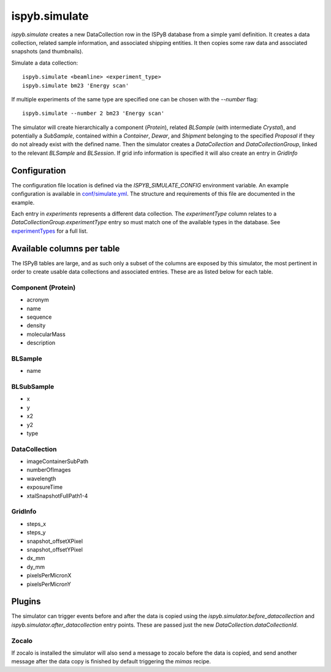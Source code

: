 ==============
ispyb.simulate
==============

`ispyb.simulate` creates a new DataCollection row in the ISPyB database from a simple yaml definition. It creates a data collection, related sample information, and associated shipping entities. It then copies some raw data and associated snapshots (and thumbnails).

Simulate a data collection::

    ispyb.simulate <beamline> <experiment_type>
    ispyb.simulate bm23 'Energy scan'

If multiple experiments of the same type are specified one can be chosen with the `--number` flag::

    ispyb.simulate --number 2 bm23 'Energy scan'


The simulator will create hierarchically a component (`Protein`), related `BLSample` (with intermediate `Crystal`), and potentially a `SubSample`, contained within a `Container`, `Dewar`, and `Shipment` belonging to the specified `Proposal` if they do not already exist with the defined name. Then the simulator creates a `DataCollection` and `DataCollectionGroup`, linked to the relevant `BLSample` and `BLSession`. If grid info information is specified it will also create an entry in `GridInfo`

***************
Configuration
***************

The configuration file location is defined via the `ISPYB_SIMULATE_CONFIG` environment variable. An example configuration is available in `conf/simulate.yml`_. The structure and requirements of this file are documented in the example.

Each entry in `experiments` represents a different data collection. The `experimentType` column relates to a `DataCollectionGroup.experimentType` entry so must match one of the available types in the database. See `experimentTypes`_ for a full list.

.. _conf/simulate.yml: https://github.com/DiamondLightSource/ispyb-api/blob/master/conf/simulate_example.yml
.. _experimentTypes: https://github.com/DiamondLightSource/ispyb-database/blob/master/schemas/ispyb/tables.sql#L1930

***************************
Available columns per table
***************************

The ISPyB tables are large, and as such only a subset of the columns are exposed by this simulator, the most pertinent in order to create usable data collections and associated entries. These are as listed below for each table.

Component (Protein)
-------------------

* acronym
* name
* sequence
* density
* molecularMass
* description

BLSample
-------------

* name

BLSubSample
-------------

* x
* y
* x2
* y2
* type

DataCollection
--------------

* imageContainerSubPath
* numberOfImages
* wavelength
* exposureTime
* xtalSnapshotFullPath1-4

GridInfo
-------------

* steps_x
* steps_y
* snapshot_offsetXPixel
* snapshot_offsetYPixel
* dx_mm
* dy_mm
* pixelsPerMicronX
* pixelsPerMicronY

***************
Plugins
***************

The simulator can trigger events before and after the data is copied using the `ispyb.simulator.before_datacollection` and `ispyb.simulator.after_datacollection` entry points. These are passed just the new `DataCollection.dataCollectionId`.

Zocalo
-------------
If zocalo is installed the simulator will also send a message to zocalo before the data is copied, and send another message after the data copy is finished by default triggering the `mimas` recipe.
